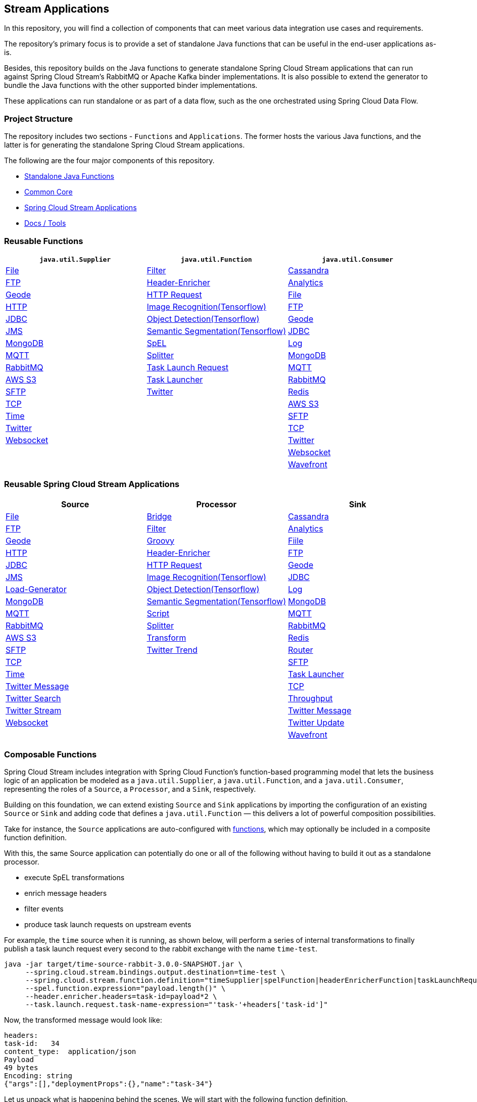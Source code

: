 == Stream Applications

In this repository, you will find a collection of components that can meet various data integration use cases and requirements.

The repository's primary focus is to provide a set of standalone Java functions that can be useful in the end-user
applications as-is.

Besides, this repository builds on the Java functions to generate standalone Spring Cloud Stream applications that can run
against Spring Cloud Stream's RabbitMQ or Apache Kafka binder implementations. It is also possible to extend the generator
to bundle the Java functions with the other supported binder implementations.

These applications can run standalone or as part of a data flow, such as the one orchestrated using Spring Cloud Data Flow.

=== Project Structure

The repository includes two sections - `Functions` and `Applications`. The former hosts the various Java functions, and
the latter is for generating the standalone Spring Cloud Stream applications.

The following are the four major components of this repository.

* https://github.com/spring-cloud/stream-applications/tree/master/functions[Standalone Java Functions]
* https://github.com/spring-cloud/stream-applications/tree/master/applications/stream-applications-core[Common Core]
* https://github.com/spring-cloud/stream-applications/tree/master/applications[Spring Cloud Stream Applications]
* https://github.com/spring-cloud/stream-applications/tree/master/applications/stream-applications-build[Docs / Tools]

=== Reusable Functions

|===
| `java.util.Supplier` | `java.util.Function` | `java.util.Consumer`

|link:functions/supplier/file-supplier/README.adoc[File]
|link:functions/function/filter-function/README.adoc[Filter]
|link:functions/consumer/cassandra-consumer/README.adoc[Cassandra]
|link:functions/supplier/ftp-supplier/README.adoc[FTP]
|link:functions/function/header-enricher-function/README.adoc[Header-Enricher]
|link:functions/consumer/analytics-consumer/README.adoc[Analytics]
|link:functions/supplier/geode-supplier/README.adoc[Geode]
|link:functions/function/http-request-function/README.adoc[HTTP Request]
|link:functions/consumer/file-consumer/README.adoc[File]
|link:functions/supplier/http-supplier/README.adoc[HTTP]
|link:functions/function/image-recognition-function/README.adoc[Image Recognition(Tensorflow)]
|link:functions/consumer/ftp-consumer/README.adoc[FTP]
|link:functions/supplier/jdbc-supplier/README.adoc[JDBC]
|link:functions/function/object-detection-function/README.adoc[Object Detection(Tensorflow)]
|link:functions/consumer/geode-consumer/README.adoc[Geode]
|link:functions/supplier/jms-supplier/README.adoc[JMS]
|link:functions/function/semantic-segmentation-function/README.adoc[Semantic Segmentation(Tensorflow)]
|link:functions/consumer/jdbc-consumer/README.adoc[JDBC]
|link:functions/supplier/mongodb-supplier/README.adoc[MongoDB]
|link:functions/function/spel-function/README.adoc[SpEL]
|link:functions/consumer/log-consumer/README.adoc[Log]
|link:functions/supplier/mqtt-supplier/README.adoc[MQTT]
|link:functions/function/splitter-function/README.adoc[Splitter]
|link:functions/consumer/mongodb-consumer/README.adoc[MongoDB]
|link:functions/supplier/rabbit-supplier/README.adoc[RabbitMQ]
|link:functions/function/task-launch-request-function/README.adoc[Task Launch Request]
|link:functions/consumer/mqtt-consumer/README.adoc[MQTT]
|link:functions/supplier/s3-supplier/README.adoc[AWS S3]
|link:functions/function/tasklauncher-function/README.adoc[Task Launcher]
|link:functions/consumer/rabbit-consumer/README.adoc[RabbitMQ]
|link:functions/supplier/sftp-supplier/README.adoc[SFTP]
|link:functions/function/twitter-function/README.adoc[Twitter]
|link:functions/consumer/redis-consumer/README.adoc[Redis]
|link:functions/supplier/tcp-supplier/README.adoc[TCP]
|
|link:functions/consumer/s3-consumer/README.adoc[AWS S3]
|link:functions/supplier/time-supplier/README.adoc[Time]
|
|link:functions/consumer/sftp-consumer/README.adoc[SFTP]
|link:functions/supplier/twitter-supplier/README.adoc[Twitter]
|
|link:functions/consumer/tcp-consumer/README.adoc[TCP]
|link:functions/supplier/websocket-supplier/README.adoc[Websocket]
|
|link:functions/consumer/twitter-consumer/README.adoc[Twitter]
|
|
|link:functions/consumer/websocket-consumer/README.adoc[Websocket]
|
|
|link:functions/consumer/wavefront-consumer/README.adoc[Wavefront]
|===

=== Reusable Spring Cloud Stream Applications

|===
| Source | Processor | Sink

|link:applications/source/file-source/README.adoc[File]
|link:applications/processor/bridge-processor/README.adoc[Bridge]
|link:applications/sink/cassandra-sink/README.adoc[Cassandra]
|link:applications/source/ftp-source/README.adoc[FTP]
|link:applications/processor/filter-processor/README.adoc[Filter]
|link:applications/sink/analytics-sink/README.adoc[Analytics]
|link:applications/source/geode-source/README.adoc[Geode]
|link:applications/processor/groovy-processor/README.adoc[Groovy]
|link:applications/sink/file-sink/README.adoc[Fiile]
|link:applications/source/http-source/README.adoc[HTTP]
|link:applications/processor/header-enricher-processor/README.adoc[Header-Enricher]
|link:applications/sink/ftp-sink/README.adoc[FTP]
|link:applications/source/jdbc-source/README.adoc[JDBC]
|link:applications/processor/http-request-processor/README.adoc[HTTP Request]
|link:applications/sink/geode-sink/README.adoc[Geode]
|link:applications/source/jms-source/README.adoc[JMS]
|link:applications/processor/image-recognition-processor/README.adoc[Image Recognition(Tensorflow)]
|link:applications/sink/jdbc-sink/README.adoc[JDBC]
|link:applications/source/load-generator-source/README.adoc[Load-Generator]
|link:applications/processor/object-detection-processor/README.adoc[Object Detection(Tensorflow)]
|link:applications/sink/log-sink/README.adoc[Log]
|link:applications/source/mongodb-source/README.adoc[MongoDB]
|link:applications/processor/semantic-segmentation-processor/README.adoc[Semantic Segmentation(Tensorflow)]
|link:applications/sink/mongodb-sink/README.adoc[MongoDB]
|link:applications/source/mqtt-source/README.adoc[MQTT]
|link:applications/processor/script-processor/README.adoc[Script]
|link:applications/sink/mqtt-sink/README.adoc[MQTT]
|link:applications/source/rabbit-source/README.adoc[RabbitMQ]
|link:applications/processor/splitter-processor/README.adoc[Splitter]
|link:applications/sink/rabbit-sink/README.adoc[RabbitMQ]
|link:applications/source/s3-source/README.adoc[AWS S3]
|link:applications/processor/transform-processor/README.adoc[Transform]
|link:applications/sink/redis-sink/README.adoc[Redis]
|link:applications/source/sftp-source/README.adoc[SFTP]
|link:applications/processor/twitter-trend-processor/README.adoc[Twitter Trend]
|link:applications/sink/router-sink/README.adoc[Router]
|link:applications/source/tcp-source/README.adoc[TCP]
|
|link:applications/sink/sftp-sink/README.adoc[SFTP]
|link:applications/source/time-source/README.adoc[Time]
|
|link:applications/sink/tasklauncher-sink/README.adoc[Task Launcher]
|link:applications/source/twitter-message-source/README.adoc[Twitter Message]
|
|link:applications/sink/tcp-sink/README.adoc[TCP]
|link:applications/source/twitter-search-source/README.adoc[Twitter Search]
|
|link:applications/sink/throughput-sink/README.adoc[Throughput]
|link:applications/source/twitter-stream-source/README.adoc[Twitter Stream]
|
|link:applications/sink/twitter-message-sink/README.adoc[Twitter Message]
|link:applications/source/websocket-source/README.adoc[Websocket]
|
|link:applications/sink/twitter-update-sink/README.adoc[Twitter Update]
|
|
|link:applications/sink/wavefront-sink/README.adoc[Wavefront]
|===

=== Composable Functions

Spring Cloud Stream includes integration with Spring Cloud Function's function-based programming model that lets the
business logic of an application be modeled as a `java.util.Supplier`, a `java.util.Function`, and a `java.util.Consumer`,
representing the roles of a `Source`, a `Processor`, and a `Sink`, respectively.

Building on this foundation, we can extend existing `Source` and `Sink` applications by importing the configuration of an
existing `Source` or `Sink` and adding code that defines a `java.util.Function` — this delivers a lot of powerful composition
possibilities.

Take for instance, the `Source` applications are auto-configured with link:functions/function[functions], which may optionally
be included in a composite function definition.

With this, the same Source application can potentially do one or all of the following without having to build it out as a
standalone processor.

- execute SpEL transformations
- enrich message headers
- filter events
- produce task launch requests on upstream events

For example, the `time` source when it is running, as shown below, will perform a series of internal transformations to
finally publish a task launch request every second to the rabbit exchange with the name `time-test`.

```
java -jar target/time-source-rabbit-3.0.0-SNAPSHOT.jar \
     --spring.cloud.stream.bindings.output.destination=time-test \
     --spring.cloud.stream.function.definition="timeSupplier|spelFunction|headerEnricherFunction|taskLaunchRequestFunction" \
     --spel.function.expression="payload.length()" \
     --header.enricher.headers=task-id=payload*2 \
     --task.launch.request.task-name-expression="'task-'+headers['task-id']"
```

Now, the transformed message would look like:

```
headers:
task-id:   34
content_type:  application/json
Payload
49 bytes
Encoding: string
{"args":[],"deploymentProps":{},"name":"task-34"}
```

Let us unpack what is happening behind the scenes. We will start with the following function definition.

`timeSupplier|spelFunction|headerEnricherFunction|taskLaunchRequestFunction`

- Here, the function definition creates a composite `Supplier` beginning with the default `timeSupplier` Java function included
in this repository, which is the foundation for `time-source`.

- The `spelFunction` applies to a `Message` from which we can extract and transform the `payload` or `headers`, by following
standard Spring Integration conventions.

- The output of `spelFunction` is the length of the date-time String, `17`.

- From here, we apply the header-enricher Java function to add a Message header, `task-id` with the value of `payload*2`.
That would be `34`.

- We use the `task-id` in the header to generate the "task name", and to programmatically derive the task launch request
using the SpEL expression "'task-'+headers['task-id']", or `task-34`.

This somewhat contrived example, but the goal here was to highlight the power of function composition.

If you have had a task definition in Spring Cloud Data Flow with the name `task-34`, you could build a `time | tasklauncher`
streaming data pipeline to launch that task every second.

Before the `3.0` release of Stream Applications, this composition required extensive customization. And a lot more manual
configuration changes, extensions, and custom build of the applications.

NOTE: Support for composite functions includes auto-configuration for conventional binding name mappings (`input` and `output`)
derived from the function definition and the presence of `spring.cloud.stream.bindings.output...`.

In this example, `--spring.cloud.stream.bindings.output.destination=time-test` is enabled behind the scenes by the auto-configured
property
`--spring.cloud.stream.function.bindings.timeSupplierspelFunctionheaderEnricherFunctiontaskLaunchRequestFunction-out-0=output`.

=== Build

You can build everything from the root of the repository.

`./mvnw clean install`

However, this may not be what you are interested in since you are probably interested in a single application or a few of them.

To build the functions and applications that you are interested in, you need to build them selectively, as shown below.

==== Building Functions

`./mvnw clean install -f functions`

You can also build a single function or group of functions.
For example, if you are only interested in `jdbc-supplier` and `log-consumer`, do the following.

`./mvnw clean install -pl :jdbc-suppler,:log-consumer`

==== Building Stream Applications Core

If you want to re-run the common core build, you can build it with the following.

`./mvnw clean install -f applications/stream-applications-core`

=== Building Stream applications

Let's assume that you want to build a `jdbc-source` application based on Kafka Binder in Spring Cloud Stream and Log Sink
application based on Rabbit binder.

Here is what you need to do.
Assuming that you already built both functions and stream-applications-core as above,

```
./mvnw clean package -pl :jdbc-source
cd applications/source/jdbc-source/apps/jdbc-source-kafka
./mvnw clean package
```

This will generate the Kafka binder based uber jar in the target folder.

Similarly, for the `log-sink`, do the following.

```
./mvnw clean package -pl :log-sink
cd applications/sink/log-sink/apps/log-sink-rabbit
./mvnw clean package
```

=== Code of Conduct

Please see our https://github.com/spring-projects/.github/blob/master/CODE_OF_CONDUCT.md[Code of Conduct]
